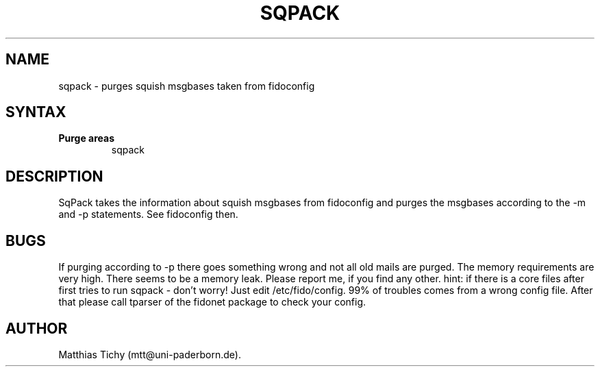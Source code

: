 .TH SQPACK 1 "sqpack (v0.9)"
.SH NAME
sqpack \- purges squish msgbases taken from fidoconfig 
.SH SYNTAX
.TP
.B Purge areas
sqpack
.SH DESCRIPTION
SqPack takes the information about squish msgbases from fidoconfig and purges
the msgbases according to the -m and -p statements. See fidoconfig then.
.SH BUGS
If purging according to -p there goes something wrong and not all old mails
are purged.
The memory requirements are very high. There seems to be a memory leak.
Please report me, if you find any other.
hint: if there is a core files after first tries to run sqpack - don't worry!
Just edit /etc/fido/config. 99% of troubles comes from a wrong config file.
After that  please call tparser of the fidonet package to check your
config.
.SH AUTHOR
Matthias Tichy (mtt@uni-paderborn.de).
